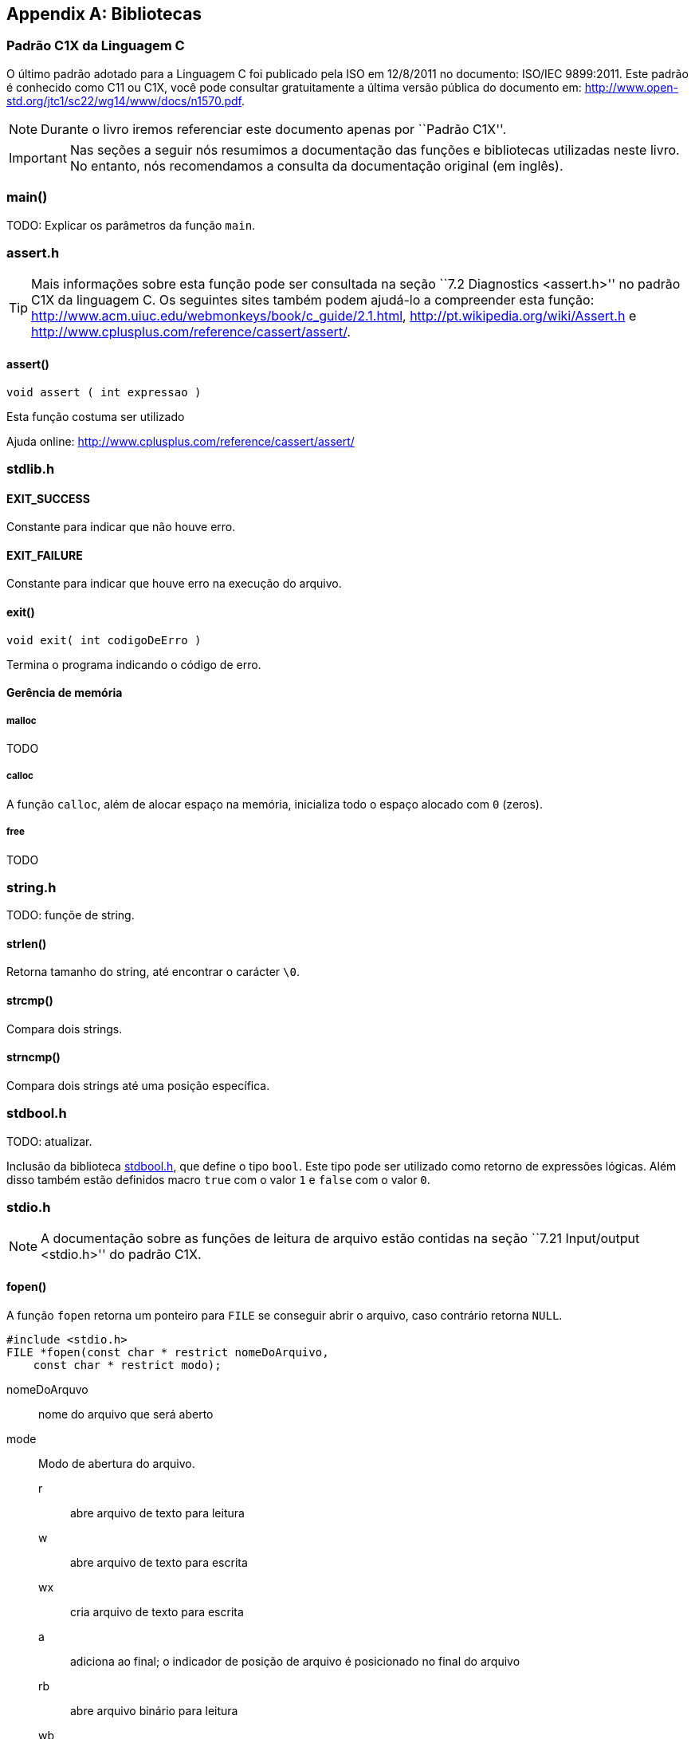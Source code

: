 [appendix]
== Bibliotecas

:online: {gitrepo}/blob/master/livro/capitulos/code/biblioteca
:local: code/biblioteca

[[c1x]]
=== Padrão C1X da Linguagem C

O último padrão adotado para a Linguagem C foi publicado pela ISO em
12/8/2011 no documento: ISO/IEC 9899:2011. Este padrão é conhecido
como C11 ou C1X, você pode consultar gratuitamente a última versão
pública do documento em:
http://www.open-std.org/jtc1/sc22/wg14/www/docs/n1570.pdf.

NOTE: Durante o livro iremos referenciar este documento apenas por
``Padrão C1X''.

IMPORTANT: Nas seções a seguir nós resumimos a documentação das
funções e bibliotecas utilizadas neste livro. No entanto, nós
recomendamos a consulta da documentação original (em inglês).


[id="sec_main",reftext="main()"]
=== main()
TODO: Explicar os parâmetros da função `main`.

[id="assert_h",reftext="assert.h"]
=== assert.h

TIP: Mais informações sobre esta função pode ser consultada na seção
``7.2 Diagnostics <assert.h>'' no padrão C1X da linguagem C. Os
seguintes sites também podem ajudá-lo a compreender esta função:
http://www.acm.uiuc.edu/webmonkeys/book/c_guide/2.1.html,
http://pt.wikipedia.org/wiki/Assert.h e
http://www.cplusplus.com/reference/cassert/assert/.



[id="assert", reftext="assert()"]
==== assert()

 void assert ( int expressao )

Esta função costuma ser utilizado

[[TIP]]
====
Ajuda online:
http://www.cplusplus.com/reference/cassert/assert/

====

[id="stdlib_h",reftext="stdlib.h"]
=== stdlib.h

==== EXIT_SUCCESS
Constante para indicar que não houve erro.

==== EXIT_FAILURE
Constante para indicar que houve erro na execução do arquivo.


[[f_exit]]
==== exit()

  void exit( int codigoDeErro )

Termina o programa indicando o código de erro.

==== Gerência de memória

[[malloc]]
===== malloc
TODO

[[calloc]]
===== calloc

A função `calloc`, além de alocar espaço na memória, inicializa todo o
espaço alocado com `0` (zeros). 


[[free]]
===== free
TODO


[id="string_h", reftext="string.h"]
=== string.h

TODO: funçõe de string.

[id="strlen", reftext="strlen()"]
====  strlen()
Retorna tamanho do string, até encontrar o carácter `\0`.

[id="strcmp", reftext="strcmp()"]
==== strcmp()
Compara dois strings.

[id="strncmp", reftext="strncmp()"]
==== strncmp()
Compara dois strings até uma posição específica.

[id="stdbool_h", reftext="stdbool.h"]
=== stdbool.h

TODO: atualizar.

Inclusão da biblioteca <<stdbool_h>>, que define o tipo `bool`. Este
tipo pode ser utilizado como retorno de expressões lógicas. Além disso
também estão definidos macro `true` com o valor `1` e `false` com o
valor `0`.

[id="stdio_h", reftext="stdio.h"]
=== stdio.h

NOTE: A documentação sobre as funções de leitura de arquivo estão contidas
na seção ``7.21 Input/output <stdio.h>'' do padrão C1X.

[id="fopen", reftext="fopen()"]
==== fopen()
A função `fopen` retorna um ponteiro para `FILE` se conseguir abrir o
arquivo, caso contrário retorna `NULL`.

----
#include <stdio.h>
FILE *fopen(const char * restrict nomeDoArquivo,
    const char * restrict modo);
----

nomeDoArquvo:: nome do arquivo que será aberto

mode::
Modo de abertura do arquivo.
r::: abre arquivo de texto para leitura
w::: abre arquivo de texto para escrita
wx::: cria arquivo de texto para escrita
a::: adiciona ao final; o indicador de posição de arquivo é
posicionado no final do arquivo
rb::: abre arquivo binário para leitura
wb::: abre arquivo binário para escrita
ab::: abre arquivo binário para escrita, no final do arquivo



[id="fclose", reftext="fclose()"]
==== fclose()
TODO

[id="fgetc", reftext="fgetc()"]
==== fgetc()
TODO

[id="getchar", reftext="getchar()"]
==== getchar()
Ver <<fgetc>>.

[id="fputc", reftext="fputc()"]
==== fputc()
TODO

[id="putchar", reftext="putchar()"]
==== putchar()
Ver <<fputc>>.

[id="fread", reftext="fread()"]
==== fread()
TODO

[id="fseek", reftext="fseek()"]
==== fseek()
TODO.

[id="ftell", reftext="ftell()"]
==== ftell()
TODO.

[id="printf", reftext="printf()"]
==== printf()
Ver <<fprintf>>.

[id="fprintf", reftext="fprintf()"]
==== fprintf
TODO.

[[frewind]]
[id="frewind", reftext="frewind()"]
==== frewind
TODO.

[[fgets]]
[id="fgets", reftext="fgets()"]
==== fgets
TODO.

[id="feof", reftext="feof()"]
==== feof
TODO.


////
Terminando arquivo com linha em branco
////

